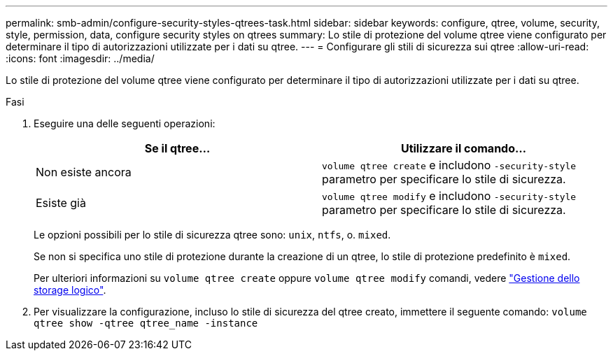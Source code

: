 ---
permalink: smb-admin/configure-security-styles-qtrees-task.html 
sidebar: sidebar 
keywords: configure, qtree, volume, security, style, permission, data, configure security styles on qtrees 
summary: Lo stile di protezione del volume qtree viene configurato per determinare il tipo di autorizzazioni utilizzate per i dati su qtree. 
---
= Configurare gli stili di sicurezza sui qtree
:allow-uri-read: 
:icons: font
:imagesdir: ../media/


[role="lead"]
Lo stile di protezione del volume qtree viene configurato per determinare il tipo di autorizzazioni utilizzate per i dati su qtree.

.Fasi
. Eseguire una delle seguenti operazioni:
+
|===
| Se il qtree... | Utilizzare il comando... 


 a| 
Non esiste ancora
 a| 
`volume qtree create` e includono `-security-style` parametro per specificare lo stile di sicurezza.



 a| 
Esiste già
 a| 
`volume qtree modify` e includono `-security-style` parametro per specificare lo stile di sicurezza.

|===
+
Le opzioni possibili per lo stile di sicurezza qtree sono: `unix`, `ntfs`, o. `mixed`.

+
Se non si specifica uno stile di protezione durante la creazione di un qtree, lo stile di protezione predefinito è `mixed`.

+
Per ulteriori informazioni su `volume qtree create` oppure `volume qtree modify` comandi, vedere link:../volumes/index.html["Gestione dello storage logico"].

. Per visualizzare la configurazione, incluso lo stile di sicurezza del qtree creato, immettere il seguente comando: `volume qtree show -qtree qtree_name -instance`

